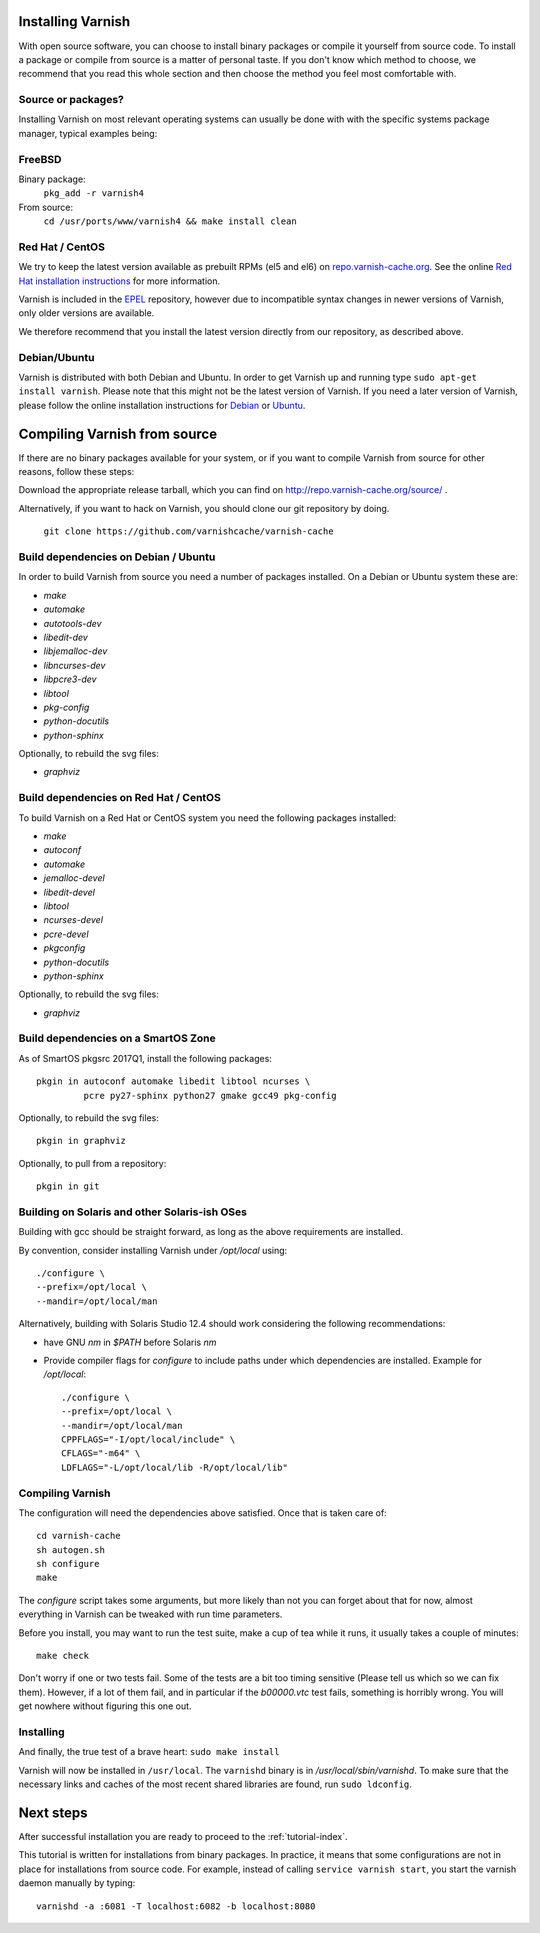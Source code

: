 .. _install-doc:

Installing Varnish
==================

.. no section heading here.

With open source software, you can choose to install binary packages or compile
it yourself from source code. To install a package or compile from source is a
matter of personal taste. If you don't know which method to choose, we
recommend that you read this whole section and then choose the method you feel
most comfortable with.


Source or packages?
-------------------

Installing Varnish on most relevant operating systems can usually
be done with with the specific systems package manager, typical examples
being:

FreeBSD
-------

Binary package:
		``pkg_add -r varnish4``
From source:
		``cd /usr/ports/www/varnish4 && make install clean``

Red Hat / CentOS
----------------

We try to keep the latest version available as prebuilt RPMs (el5 and el6)
on `repo.varnish-cache.org <http://repo.varnish-cache.org/>`_.  See the online
`Red Hat installation instructions
<https://www.varnish-cache.org/installation/redhat>`_ for more information.

Varnish is included in the `EPEL
<https://fedoraproject.org/wiki/EPEL>`_ repository, however due to
incompatible syntax changes in newer versions of Varnish, only older
versions are available.

We therefore recommend that you install the latest version directly from our repository, as described above.

Debian/Ubuntu
-------------

Varnish is distributed with both Debian and Ubuntu. In order to get
Varnish up and running type ``sudo apt-get install varnish``. Please
note that this might not be the latest version of Varnish.  If you
need a later version of Varnish, please follow the online installation
instructions for `Debian
<https://www.varnish-cache.org/installation/debian>`_ or `Ubuntu
<https://www.varnish-cache.org/installation/ubuntu>`_.


Compiling Varnish from source
=============================

If there are no binary packages available for your system, or if you
want to compile Varnish from source for other reasons, follow these
steps:

Download the appropriate release tarball, which you can find on
http://repo.varnish-cache.org/source/ .

Alternatively, if you want to hack on Varnish, you should clone our
git repository by doing.

      ``git clone https://github.com/varnishcache/varnish-cache``


Build dependencies on Debian / Ubuntu
--------------------------------------

In order to build Varnish from source you need a number of packages
installed. On a Debian or Ubuntu system these are:

..  grep-dctrl -n -sBuild-Depends -r ^ ../../../../varnish-cache-debian/control | tr -d '\n' | awk -F,\  '{ for (i = 0; ++i <= NF;) { sub (/ .*/, "", $i); print "* `" $i "`"; }}' | egrep -v '(debhelper)'

* `make`
* `automake`
* `autotools-dev`
* `libedit-dev`
* `libjemalloc-dev`
* `libncurses-dev`
* `libpcre3-dev`
* `libtool`
* `pkg-config`
* `python-docutils`
* `python-sphinx`

Optionally, to rebuild the svg files:

* `graphviz`

Build dependencies on Red Hat / CentOS
--------------------------------------

To build Varnish on a Red Hat or CentOS system you need the following
packages installed:

.. gawk '/^BuildRequires/ {print "* `" $2 "`"}' ../../../redhat/varnish.spec | sort | uniq | egrep -v '(systemd)'

* `make`
* `autoconf`
* `automake`
* `jemalloc-devel`
* `libedit-devel`
* `libtool`
* `ncurses-devel`
* `pcre-devel`
* `pkgconfig`
* `python-docutils`
* `python-sphinx`

Optionally, to rebuild the svg files:

* `graphviz`

Build dependencies on a SmartOS Zone
------------------------------------

As of SmartOS pkgsrc 2017Q1, install the following packages::

	pkgin in autoconf automake libedit libtool ncurses \
		 pcre py27-sphinx python27 gmake gcc49 pkg-config

Optionally, to rebuild the svg files::

	pkgin in graphviz

Optionally, to pull from a repository::

	pkgin in git

Building on Solaris and other Solaris-ish OSes
----------------------------------------------

Building with gcc should be straight forward, as long as the above
requirements are installed.

By convention, consider installing Varnish under `/opt/local` using::

	./configure \
	--prefix=/opt/local \
	--mandir=/opt/local/man

Alternatively, building with Solaris Studio 12.4 should work
considering the following recommendations:

* have GNU `nm` in `$PATH` before Solaris `nm`
* Provide compiler flags for `configure` to include paths under which
  dependencies are installed. Example for `/opt/local`::

	./configure \
	--prefix=/opt/local \
	--mandir=/opt/local/man
	CPPFLAGS="-I/opt/local/include" \
	CFLAGS="-m64" \
	LDFLAGS="-L/opt/local/lib -R/opt/local/lib"

Compiling Varnish
-----------------

The configuration will need the dependencies above satisfied. Once that is
taken care of::

	cd varnish-cache
	sh autogen.sh
	sh configure
	make

The `configure` script takes some arguments, but more likely than not you can
forget about that for now, almost everything in Varnish can be tweaked with run
time parameters.

Before you install, you may want to run the test suite, make a cup of
tea while it runs, it usually takes a couple of minutes::

	make check

Don't worry if one or two tests fail. Some of the tests are a
bit too timing sensitive (Please tell us which so we can fix them). 
However, if a lot of them fail, and in particular if the `b00000.vtc` test
fails, something is horribly wrong. You will get nowhere without
figuring this one out.

Installing
----------

And finally, the true test of a brave heart: ``sudo make install``

Varnish will now be installed in ``/usr/local``. The ``varnishd`` binary is in
`/usr/local/sbin/varnishd`. To make sure that the necessary links and caches
of the most recent shared libraries are found, run ``sudo ldconfig``.

Next steps
==========

After successful installation you are ready to proceed to the :ref:`tutorial-index`.

This tutorial is written for installations from binary packages.
In practice, it means that some configurations are not in place for installations from source code.
For example, instead of calling ``service varnish start``, you start the varnish daemon manually by typing::

        varnishd -a :6081 -T localhost:6082 -b localhost:8080
